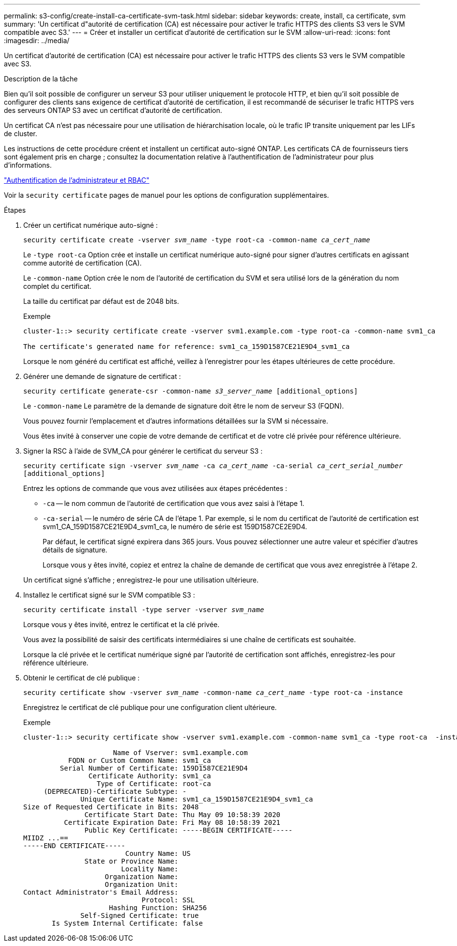 ---
permalink: s3-config/create-install-ca-certificate-svm-task.html 
sidebar: sidebar 
keywords: create, install, ca certificate, svm 
summary: 'Un certificat d"autorité de certification (CA) est nécessaire pour activer le trafic HTTPS des clients S3 vers le SVM compatible avec S3.' 
---
= Créer et installer un certificat d'autorité de certification sur le SVM
:allow-uri-read: 
:icons: font
:imagesdir: ../media/


[role="lead"]
Un certificat d'autorité de certification (CA) est nécessaire pour activer le trafic HTTPS des clients S3 vers le SVM compatible avec S3.

.Description de la tâche
Bien qu'il soit possible de configurer un serveur S3 pour utiliser uniquement le protocole HTTP, et bien qu'il soit possible de configurer des clients sans exigence de certificat d'autorité de certification, il est recommandé de sécuriser le trafic HTTPS vers des serveurs ONTAP S3 avec un certificat d'autorité de certification.

Un certificat CA n'est pas nécessaire pour une utilisation de hiérarchisation locale, où le trafic IP transite uniquement par les LIFs de cluster.

Les instructions de cette procédure créent et installent un certificat auto-signé ONTAP. Les certificats CA de fournisseurs tiers sont également pris en charge ; consultez la documentation relative à l'authentification de l'administrateur pour plus d'informations.

link:../authentication/index.html["Authentification de l'administrateur et RBAC"]

Voir la `security certificate` pages de manuel pour les options de configuration supplémentaires.

.Étapes
. Créer un certificat numérique auto-signé :
+
`security certificate create -vserver _svm_name_ -type root-ca -common-name _ca_cert_name_`

+
Le `-type root-ca` Option crée et installe un certificat numérique auto-signé pour signer d'autres certificats en agissant comme autorité de certification (CA).

+
Le `-common-name` Option crée le nom de l'autorité de certification du SVM et sera utilisé lors de la génération du nom complet du certificat.

+
La taille du certificat par défaut est de 2048 bits.

+
Exemple

+
[listing]
----
cluster-1::> security certificate create -vserver svm1.example.com -type root-ca -common-name svm1_ca

The certificate's generated name for reference: svm1_ca_159D1587CE21E9D4_svm1_ca
----
+
Lorsque le nom généré du certificat est affiché, veillez à l'enregistrer pour les étapes ultérieures de cette procédure.

. Générer une demande de signature de certificat :
+
`security certificate generate-csr -common-name _s3_server_name_ [additional_options]`

+
Le `-common-name` Le paramètre de la demande de signature doit être le nom de serveur S3 (FQDN).

+
Vous pouvez fournir l'emplacement et d'autres informations détaillées sur la SVM si nécessaire.

+
Vous êtes invité à conserver une copie de votre demande de certificat et de votre clé privée pour référence ultérieure.

. Signer la RSC à l'aide de SVM_CA pour générer le certificat du serveur S3 :
+
`security certificate sign -vserver _svm_name_ -ca _ca_cert_name_ -ca-serial _ca_cert_serial_number_ [additional_options]`

+
Entrez les options de commande que vous avez utilisées aux étapes précédentes :

+
** `-ca` -- le nom commun de l'autorité de certification que vous avez saisi à l'étape 1.
** `-ca-serial` -- le numéro de série CA de l'étape 1. Par exemple, si le nom du certificat de l'autorité de certification est svm1_CA_159D1587CE21E9D4_svm1_ca, le numéro de série est 159D1587CE2E9D4.


+
Par défaut, le certificat signé expirera dans 365 jours. Vous pouvez sélectionner une autre valeur et spécifier d'autres détails de signature.

+
Lorsque vous y êtes invité, copiez et entrez la chaîne de demande de certificat que vous avez enregistrée à l'étape 2.

+
Un certificat signé s'affiche ; enregistrez-le pour une utilisation ultérieure.

. Installez le certificat signé sur le SVM compatible S3 :
+
`security certificate install -type server -vserver _svm_name_`

+
Lorsque vous y êtes invité, entrez le certificat et la clé privée.

+
Vous avez la possibilité de saisir des certificats intermédiaires si une chaîne de certificats est souhaitée.

+
Lorsque la clé privée et le certificat numérique signé par l'autorité de certification sont affichés, enregistrez-les pour référence ultérieure.

. Obtenir le certificat de clé publique :
+
`security certificate show -vserver _svm_name_ -common-name _ca_cert_name_ -type root-ca -instance`

+
Enregistrez le certificat de clé publique pour une configuration client ultérieure.

+
Exemple

+
[listing]
----
cluster-1::> security certificate show -vserver svm1.example.com -common-name svm1_ca -type root-ca  -instance

                      Name of Vserver: svm1.example.com
           FQDN or Custom Common Name: svm1_ca
         Serial Number of Certificate: 159D1587CE21E9D4
                Certificate Authority: svm1_ca
                  Type of Certificate: root-ca
     (DEPRECATED)-Certificate Subtype: -
              Unique Certificate Name: svm1_ca_159D1587CE21E9D4_svm1_ca
Size of Requested Certificate in Bits: 2048
               Certificate Start Date: Thu May 09 10:58:39 2020
          Certificate Expiration Date: Fri May 08 10:58:39 2021
               Public Key Certificate: -----BEGIN CERTIFICATE-----
MIIDZ ...==
-----END CERTIFICATE-----
                         Country Name: US
               State or Province Name:
                        Locality Name:
                    Organization Name:
                    Organization Unit:
Contact Administrator's Email Address:
                             Protocol: SSL
                     Hashing Function: SHA256
              Self-Signed Certificate: true
       Is System Internal Certificate: false
----

